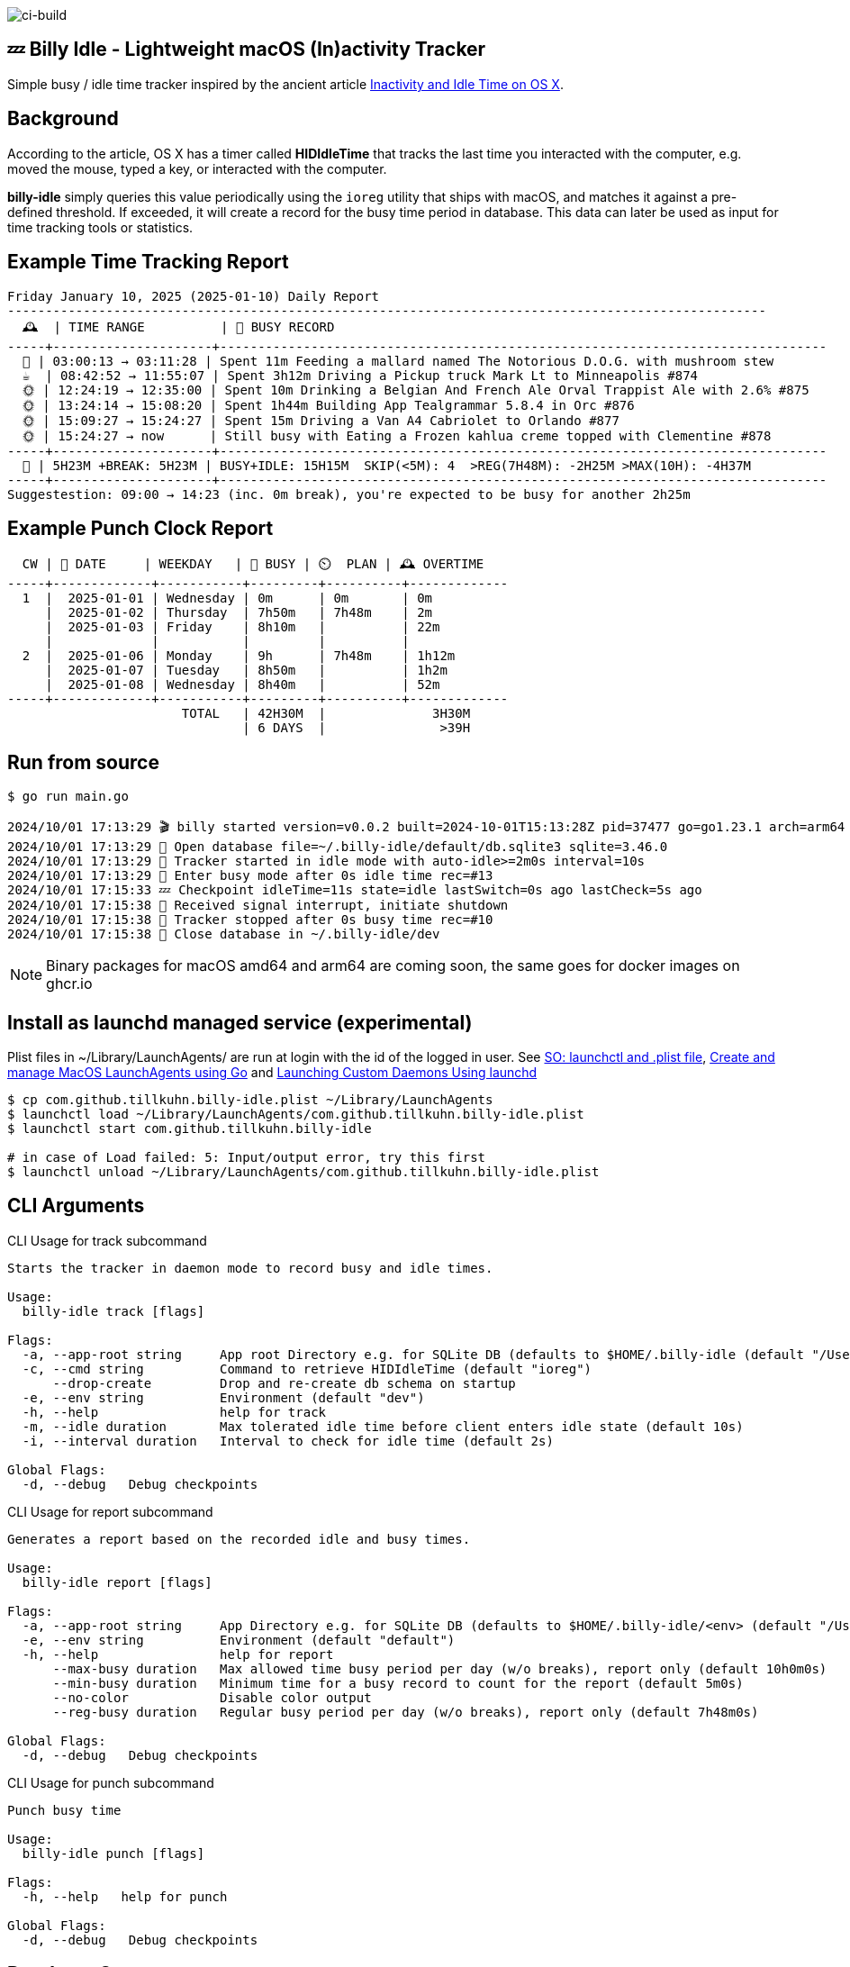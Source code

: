 image:https://github.com/tillkuhn/billy-idle/actions/workflows/go.yml/badge.svg[ci-build]

== 💤 Billy Idle - Lightweight macOS (In)activity Tracker

Simple busy / idle time tracker inspired by the ancient article https://www.dssw.co.uk/blog/2015-01-21-inactivity-and-idle-time/[Inactivity and Idle Time on OS X].

== Background

According to the article, OS X has a timer called *HIDIdleTime* that tracks the last time you interacted with the computer, e.g. moved the mouse, typed a key, or interacted with the computer.

*billy-idle* simply queries this value periodically using the `ioreg` utility that ships with macOS, and matches it against a pre-defined threshold.
If exceeded, it will create a record for the busy time period in database.
This data can later be used as input for time tracking tools or statistics.

== Example Time Tracking Report

----
Friday January 10, 2025 (2025-01-10) Daily Report
----------------------------------------------------------------------------------------------------
  🕰  | TIME RANGE          | 🐝 BUSY RECORD
-----+---------------------+--------------------------------------------------------------------------------
  🌙 | 03:00:13 → 03:11:28 | Spent 11m Feeding a mallard named The Notorious D.O.G. with mushroom stew
  ☕  | 08:42:52 → 11:55:07 | Spent 3h12m Driving a Pickup truck Mark Lt to Minneapolis #874
  🌞 | 12:24:19 → 12:35:00 | Spent 10m Drinking a Belgian And French Ale Orval Trappist Ale with 2.6% #875
  🌞 | 13:24:14 → 15:08:20 | Spent 1h44m Building App Tealgrammar 5.8.4 in Orc #876
  🌞 | 15:09:27 → 15:24:27 | Spent 15m Driving a Van A4 Cabriolet to Orlando #877
  🌞 | 15:24:27 → now      | Still busy with Eating a Frozen kahlua creme topped with Clementine #878
-----+---------------------+--------------------------------------------------------------------------------
  🧮 | 5H23M +BREAK: 5H23M | BUSY+IDLE: 15H15M  SKIP(<5M): 4  >REG(7H48M): -2H25M >MAX(10H): -4H37M
-----+---------------------+--------------------------------------------------------------------------------
Suggestestion: 09:00 → 14:23 (inc. 0m break), you're expected to be busy for another 2h25m
----

== Example Punch Clock Report

----
  CW | 📅 DATE     | WEEKDAY   | 🐝 BUSY | ⏲️  PLAN | 🕰 OVERTIME
-----+-------------+-----------+---------+----------+-------------
  1  |  2025-01-01 | Wednesday | 0m      | 0m       | 0m
     |  2025-01-02 | Thursday  | 7h50m   | 7h48m    | 2m
     |  2025-01-03 | Friday    | 8h10m   |          | 22m
     |             |           |         |          |
  2  |  2025-01-06 | Monday    | 9h      | 7h48m    | 1h12m
     |  2025-01-07 | Tuesday   | 8h50m   |          | 1h2m
     |  2025-01-08 | Wednesday | 8h40m   |          | 52m
-----+-------------+-----------+---------+----------+-------------
                       TOTAL   | 42H30M  |              3H30M
                               | 6 DAYS  |               >39H
----

== Run from source

[source,shell]
----
$ go run main.go

2024/10/01 17:13:29 🎬 billy started version=v0.0.2 built=2024-10-01T15:13:28Z pid=37477 go=go1.23.1 arch=arm64
2024/10/01 17:13:29 🥫 Open database file=~/.billy-idle/default/db.sqlite3 sqlite=3.46.0
2024/10/01 17:13:29 👀 Tracker started in idle mode with auto-idle>=2m0s interval=10s
2024/10/01 17:13:29 🐝 Enter busy mode after 0s idle time rec=#13
2024/10/01 17:15:33 💤 Checkpoint idleTime=11s state=idle lastSwitch=0s ago lastCheck=5s ago
2024/10/01 17:15:38 🛑 Received signal interrupt, initiate shutdown
2024/10/01 17:15:38 🛑 Tracker stopped after 0s busy time rec=#10
2024/10/01 17:15:38 🥫 Close database in ~/.billy-idle/dev
----

NOTE: Binary packages for macOS amd64 and arm64 are coming soon, the same goes for docker images on ghcr.io

== Install as launchd managed service (experimental)

Plist files in ~/Library/LaunchAgents/ are run at login with the id of the logged in user.
See https://stackoverflow.com/a/13372744/4292075[SO: launchctl and .plist file],
https://ieftimov.com/posts/create-manage-macos-launchd-agents-golang/[Create and manage MacOS LaunchAgents using Go]
and  https://developer.apple.com/library/archive/documentation/MacOSX/Conceptual/BPSystemStartup/Chapters/CreatingLaunchdJobs.html#//apple_ref/doc/uid/10000172i-SW7-BCIEDDBJ[Launching Custom Daemons Using launchd]

[source,shell]
----
$ cp com.github.tillkuhn.billy-idle.plist ~/Library/LaunchAgents
$ launchctl load ~/Library/LaunchAgents/com.github.tillkuhn.billy-idle.plist
$ launchctl start com.github.tillkuhn.billy-idle

# in case of Load failed: 5: Input/output error, try this first
$ launchctl unload ~/Library/LaunchAgents/com.github.tillkuhn.billy-idle.plist
----

== CLI Arguments

.CLI Usage for track subcommand
[source,shell]
----
Starts the tracker in daemon mode to record busy and idle times.

Usage:
  billy-idle track [flags]

Flags:
  -a, --app-root string     App root Directory e.g. for SQLite DB (defaults to $HOME/.billy-idle (default "/Users/tillkuhn/.billy-idle")
  -c, --cmd string          Command to retrieve HIDIdleTime (default "ioreg")
      --drop-create         Drop and re-create db schema on startup
  -e, --env string          Environment (default "dev")
  -h, --help                help for track
  -m, --idle duration       Max tolerated idle time before client enters idle state (default 10s)
  -i, --interval duration   Interval to check for idle time (default 2s)

Global Flags:
  -d, --debug   Debug checkpoints
----

.CLI Usage for report subcommand
[source,shell]
----
Generates a report based on the recorded idle and busy times.

Usage:
  billy-idle report [flags]

Flags:
  -a, --app-root string     App Directory e.g. for SQLite DB (defaults to $HOME/.billy-idle/<env> (default "/Users/tillkuhn/.billy-idle")
  -e, --env string          Environment (default "default")
  -h, --help                help for report
      --max-busy duration   Max allowed time busy period per day (w/o breaks), report only (default 10h0m0s)
      --min-busy duration   Minimum time for a busy record to count for the report (default 5m0s)
      --no-color            Disable color output
      --reg-busy duration   Regular busy period per day (w/o breaks), report only (default 7h48m0s)

Global Flags:
  -d, --debug   Debug checkpoints
----

.CLI Usage for punch subcommand
[source,shell]
----
Punch busy time

Usage:
  billy-idle punch [flags]

Flags:
  -h, --help   help for punch

Global Flags:
  -d, --debug   Debug checkpoints
----

== Database Support

*Billy Idle* currently only support a local https://gitlab.com/cznic/sqlite[sqlite] database, more precisely `modernc.org/sqlite` which is a cgo-free port of SQLite.
But it shouldn't be a big deal to add support for a remote https://www.postgresql.org[PostgreSQL] Database.

image:docs/sqlite.png[]

== Development

[source,shell]
----
$ make
Usage: make <OPTIONS> ... <TARGETS>

Available targets are:

build                build all targets
build-mac            build for mac current arch using default goreleaser target path
clean                Clean output directory
help                 Shows the help
install              Install as launchd managed service
lint                 Lint go code
logs                 Show agent logs
minor                Create Minor Release
release              run goreleaser in snapshot mode
report               Show report for default db
report-dev           Show report for dev db
run                  Run app in tracker mode, add -drop-create to recreate db
run-help             Run app in help mode
run-mac              run mac build
test                 Run tests with coverage, implies lint
tidy                 Add missing and remove unused modules
update               Update all go dependencies
----

== 🎸 Credits

image:https://upload.wikimedia.org/wikipedia/commons/thumb/7/74/Billy_idol_ill_artlibre_jnl.png/640px-Billy_idol_ill_artlibre_jnl.png[]

Source: https://commons.wikimedia.org/wiki/File:Billy_idol_ill_artlibre_jnl.png[Wikimedia Commons], terms of the https://en.wikipedia.org/wiki/en:Free_Art_License[Free Art License] apply.

== Contribution

If you want to contribute to *rubin* please have a look at the xref:CONTRIBUTING.md[]
